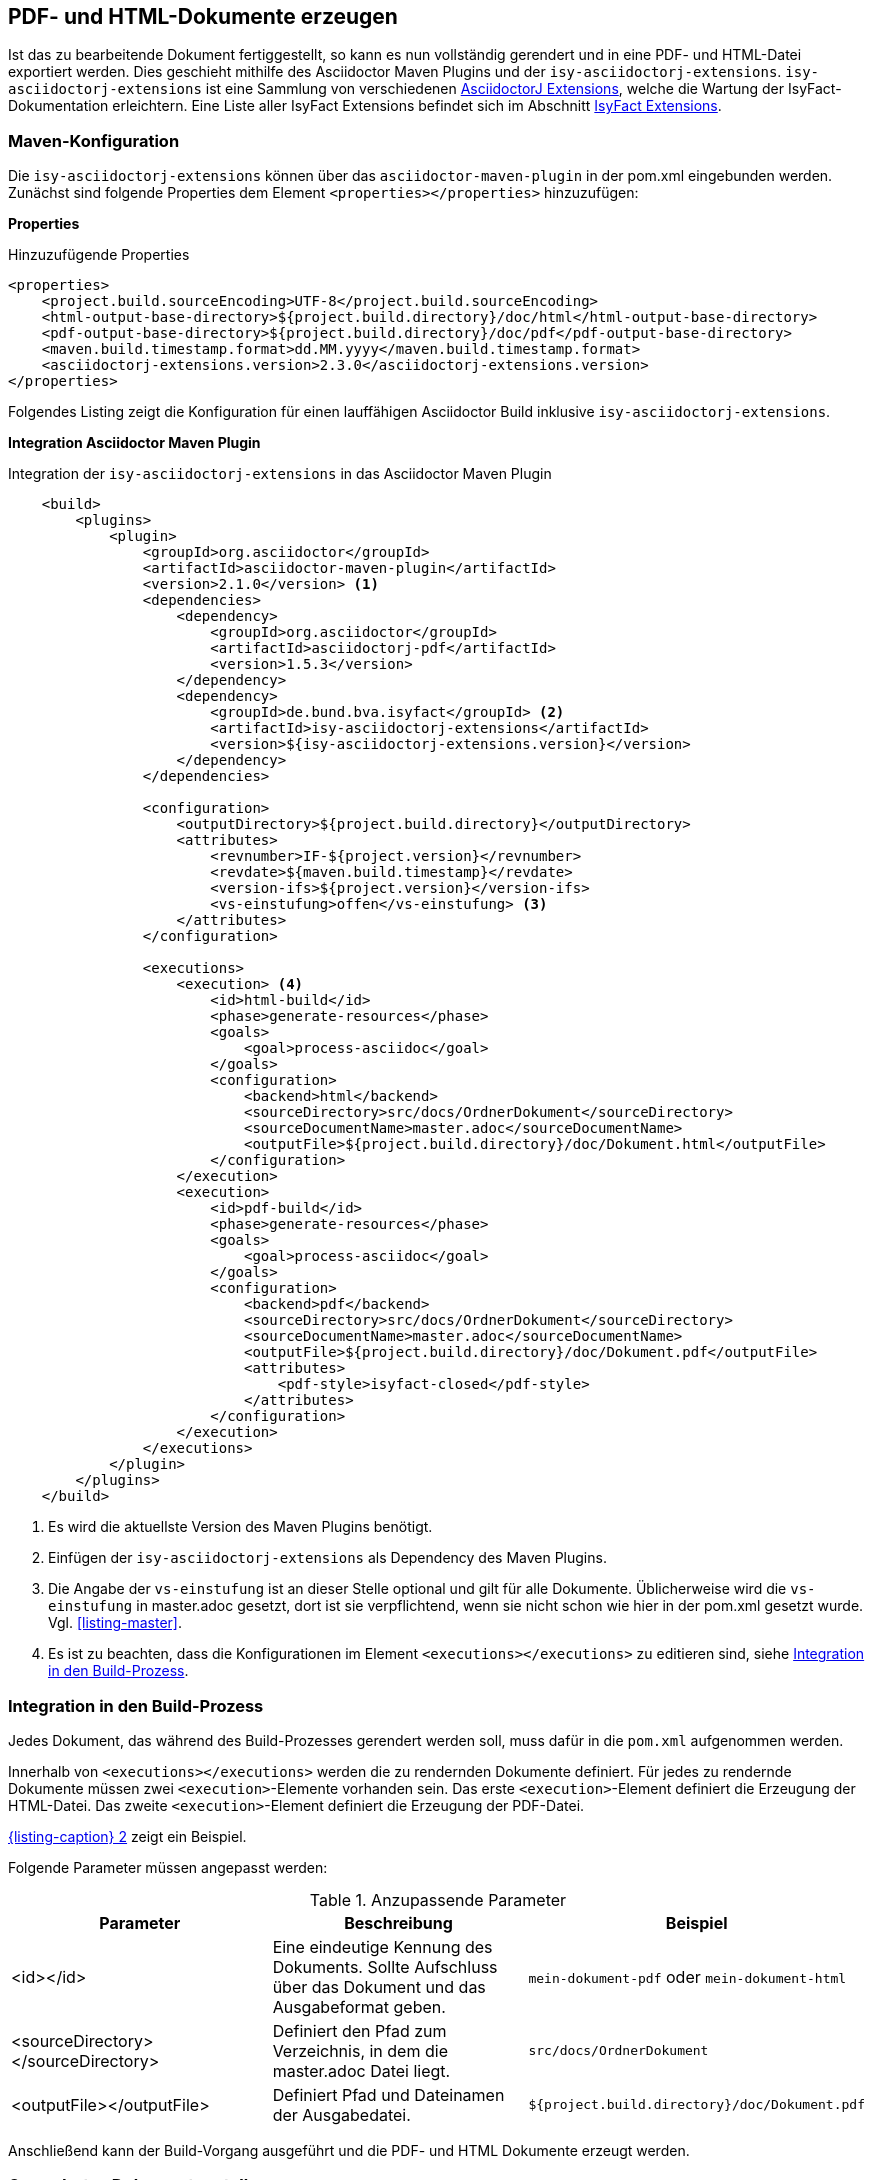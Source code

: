 // tag::inhalt[]

[[asccidoc-zu-pdf-html]]
== PDF- und HTML-Dokumente erzeugen

Ist das zu bearbeitende Dokument fertiggestellt, so kann es nun vollständig gerendert und in eine PDF- und HTML-Datei exportiert werden.
Dies geschieht mithilfe des Asciidoctor Maven Plugins und der `isy-asciidoctorj-extensions`.
`isy-asciidoctorj-extensions` ist eine Sammlung von verschiedenen xref:glossary:literaturextern:inhalt.adoc#litextern-asciidoctorj-extensions[AsciidoctorJ Extensions], welche die Wartung der IsyFact-Dokumentation erleichtern.
Eine Liste aller IsyFact Extensions befindet sich im Abschnitt <<isy-asciidoctorj-extensions>>.

[[asciidoc-in-pom-einbinden]]
=== Maven-Konfiguration

Die `isy-asciidoctorj-extensions` können über das `asciidoctor-maven-plugin` in der pom.xml eingebunden werden.
Zunächst sind folgende Properties dem Element `<properties></properties>` hinzuzufügen:

*Properties*

.Hinzuzufügende Properties
[{id-equals}"listing-pom-properties",reftext="{listing-caption} {counter:listings }"]
[source,xml,subs="attributes+"]
----
<properties>
    <project.build.sourceEncoding>UTF-8</project.build.sourceEncoding>
    <html-output-base-directory>${project.build.directory}/doc/html</html-output-base-directory>
    <pdf-output-base-directory>${project.build.directory}/doc/pdf</pdf-output-base-directory>
    <maven.build.timestamp.format>dd.MM.yyyy</maven.build.timestamp.format>
    <asciidoctorj-extensions.version>2.3.0</asciidoctorj-extensions.version>
</properties>
----

Folgendes Listing zeigt die Konfiguration für einen lauffähigen Asciidoctor Build inklusive `isy-asciidoctorj-extensions`.

*Integration Asciidoctor Maven Plugin*

.Integration der `isy-asciidoctorj-extensions` in das Asciidoctor Maven Plugin
[id="listing-pom-asciidoc",reftext="{listing-caption} {counter:listings }"]
[source,xml,subs="attributes+"]
----
    <build>
        <plugins>
            <plugin>
                <groupId>org.asciidoctor</groupId>
                <artifactId>asciidoctor-maven-plugin</artifactId>
                <version>2.1.0</version> <1>
                <dependencies>
                    <dependency>
                        <groupId>org.asciidoctor</groupId>
                        <artifactId>asciidoctorj-pdf</artifactId>
                        <version>1.5.3</version>
                    </dependency>
                    <dependency>
                        <groupId>de.bund.bva.isyfact</groupId> <2>
                        <artifactId>isy-asciidoctorj-extensions</artifactId>
                        <version>${isy-asciidoctorj-extensions.version}</version>
                    </dependency>
                </dependencies>

                <configuration>
                    <outputDirectory>${project.build.directory}</outputDirectory>
                    <attributes>
                        <revnumber>IF-${project.version}</revnumber>
                        <revdate>${maven.build.timestamp}</revdate>
                        <version-ifs>${project.version}</version-ifs>
                        <vs-einstufung>offen</vs-einstufung> <3>
                    </attributes>
                </configuration>

                <executions>
                    <execution> <4>
                        <id>html-build</id>
                        <phase>generate-resources</phase>
                        <goals>
                            <goal>process-asciidoc</goal>
                        </goals>
                        <configuration>
                            <backend>html</backend>
                            <sourceDirectory>src/docs/OrdnerDokument</sourceDirectory>
                            <sourceDocumentName>master.adoc</sourceDocumentName>
                            <outputFile>${project.build.directory}/doc/Dokument.html</outputFile>
                        </configuration>
                    </execution>
                    <execution>
                        <id>pdf-build</id>
                        <phase>generate-resources</phase>
                        <goals>
                            <goal>process-asciidoc</goal>
                        </goals>
                        <configuration>
                            <backend>pdf</backend>
                            <sourceDirectory>src/docs/OrdnerDokument</sourceDirectory>
                            <sourceDocumentName>master.adoc</sourceDocumentName>
                            <outputFile>${project.build.directory}/doc/Dokument.pdf</outputFile>
                            <attributes>
                                <pdf-style>isyfact-closed</pdf-style>
                            </attributes>
                        </configuration>
                    </execution>
                </executions>
            </plugin>
        </plugins>
    </build>
----

<1> Es wird die aktuellste Version des Maven Plugins benötigt.
<2> Einfügen der `isy-asciidoctorj-extensions` als Dependency des Maven Plugins.
<3> Die Angabe der `vs-einstufung` ist an dieser Stelle optional und gilt für alle Dokumente. Üblicherweise wird die `vs-einstufung` in master.adoc gesetzt, dort ist sie verpflichtend, wenn sie nicht schon wie hier in der pom.xml gesetzt wurde. Vgl. <<listing-master>>.
<4> Es ist zu beachten, dass die Konfigurationen im Element `<executions></executions>` zu editieren sind, siehe <<dokument-pom-aufnehmen>>.


[[dokument-pom-aufnehmen]]
=== Integration in den Build-Prozess

Jedes Dokument, das während des Build-Prozesses gerendert werden soll, muss dafür in die `pom.xml` aufgenommen werden.

Innerhalb von `<executions></executions>` werden die zu rendernden Dokumente definiert.
Für jedes zu rendernde Dokumente müssen zwei `<execution>`-Elemente vorhanden sein.
Das erste `<execution>`-Element definiert die Erzeugung der HTML-Datei.
Das zweite `<execution>`-Element definiert die Erzeugung der PDF-Datei.

<<listing-pom-asciidoc>> zeigt ein Beispiel.

Folgende Parameter müssen angepasst werden:

.Anzupassende Parameter
[id="table-pom_parameter",reftext="{table-caption} {counter:tables}"]
[options="header"]
|====
|Parameter|Beschreibung|Beispiel
|<id></id>| Eine eindeutige Kennung des Dokuments. Sollte Aufschluss über das Dokument und das Ausgabeformat geben.| `mein-dokument-pdf` oder `mein-dokument-html`
|<sourceDirectory></sourceDirectory>| Definiert den Pfad zum Verzeichnis, in dem die master.adoc Datei liegt.| `src/docs/OrdnerDokument`
|<outputFile></outputFile>| Definiert Pfad und Dateinamen der Ausgabedatei. | `${project.build.directory}/doc/Dokument.pdf`
|====

Anschließend kann der Build-Vorgang ausgeführt und die PDF- und HTML Dokumente erzeugt werden.

[[dokument-rendern]]
=== Gerendertes Dokument erstellen

Um den Build-Vorgang zu starten, wird in der Konsole in das Verzeichnis gewechselt, in dem auch die bearbeitete `pom.xml` liegt.
Anschließend wird mit dem Befehl `mvn install` der Build-Vorgang gestartet.
Aufgrund der Vielzahl der zu rendernden Dokumente und auszuführenden Skripte kann der Build-Vorgang einige Zeit in Anspruch nehmen.
Für Test-Zwecke können in der `pom.xml` nicht relevante Dokumente übersprungen werden, indem die zugehörigen Ausführungsdefinitionen (`<execution></execution>`) auskommentiert werden.

==== Fehlerszenarien beim Generieren

.Fehlerszenarien, Ursachen und Lösungen bei der Generierung
[id="table-table-asciidoc-fehler",reftext="{table-caption} {counter:tables}"]
[options="header"]
[cols="3,8a",options="header"]
|====
|Fehler|Mögliche Ursachen und Lösungen
|`OutOfMemoryException` (max. HeapSize exceeded) |
Mögliche Ursache:: Bei der Generierung von PDF-Dokumenten werden Rastergrafiken in ein PNM-Format (PPM, PGM oder PBM) konvertiert.
Dies führt bei Dokumenten mit vielen Grafiken oder Grafiken mit sehr hoher Auflösung zu Speicherproblemen.

Problemlösungen::
. *Vektorgrafiken verwenden:* Bei Vektorgrafiken (z. B. im SVG-Format) entfällt die Konvertierung.
. *Herabsetzen der Auflösung:* Bei Bildern mit einer Auflösung von 2000 Pixeln und mehr (egal ob Länge oder Breite) wird empfohlen, die Auflösung nach Möglichkeit zu reduzieren.
Selbst bei der Verwendung vieler kleinerer Bilder kann es zu einer `OutOfMemoryException` kommen.
Der Grund hierfür ist, dass der vom System zur Verfügung gestellte Speicher nach und nach volläuft.
Tritt der Fehler deswegen auf, sollten Bilder nach Möglichkeit in Vektorgrafiken umgewandelt bzw. neu gezeichnet werden.
|====

[[isy-asciidoctorj-extensions]]
== IsyFact Extensions

Die IsyFact Extensions 'isy-asciidoctorj-extensions` sind eine Sammlung von verschiedenen AsciidoctorJ Extensions, welche die Wartung der IsyFact-Dokumentation erleichtern.
Die IsyFact bietet derzeit folgende AsciidoctorJ Extensions an:

|===
|Extension/Klasse |Beschreibung |Referenzbeispiel

|<<IsyAttributesPreprocessor,IsyAttributesPreprocessor>>

`de.bund.bva.isyfact.attributes` `.IsyAttributesPreprocessor`
|Erzeugt Metainformationen am Anfang eines Dokuments. Erzeugt den Titel und wählt das passende Theme für ein Dokument.
|siehe <<listing-master>>
|BibliographyPreprocessor

`de.bund.bva.isyfact.bibliography` `.BibliographyPreprocessor`
|Erzeugt ein Literaturverzeichnis aus allen bekannten Quellen, die im Dokument enthalten und als Referenz markiert sind.
|siehe <<literaturverzeichnis>>
|<<ColophonBlockMacroProcessor,ColophonBlockMacroProcessor>>

`de.bund.bva.isyfact.colophon` `.ColophonBlockMacroProcessor`
|Erzeugt allgemeine Dokumentinformationen durch Verarbeiten des `colophon::[]` Blocks.
|`colophon::[]`
|IsyGlossaryBlockMacroProcessor

`de.bund.bva.isyfact.glossary` `.IsyGlossaryBlockMacroProcessor`
|Erkennt `isy-glossary::[]` im Asciidoc Quellcode und fügt an der Stelle des Blocks das zentrale Glossar der IsyFact als Tabelle ein.
|`isy-glossary::[]`
|GlossaryPreprocessor

`de.bund.bva.isyfact.glossary` `.GlossaryPreprocessor`
|Erzeugt ein Glossar für das jeweilige Dokument mit allen bekannten Begriffen, die im Dokument enthalten und als Referenz markiert sind.
|siehe <<glossar>>
|ListOfPreprocessor

`de.bund.bva.isyfact.listof` `.ListOfPreprocessor`
|Erzeugt ein Abbildungs- Tabellen- und Listenverzeichnis für das jeweilige Dokument für alle Elemente im Dokument, die entsprechend markiert sind.
|siehe <<bilder>>, <<tabellen>> und <<listings>>
|===

[[isy-attributes-preprocessor]]
=== IsyAttributesPreprocessor

Der `IsyAttributesPreprocessor` wertet alle IsyFact Attribute am Anfang eines master.adoc aus (Leerzeichen und Kommentare werden ignoriert) und fügt die entsprechenden Metainformationen in jedes Dokument ein.

Mit Hilfe der Attribute wird der Titel mit optionalem Untertitel generiert, sowie das passende Theme für das Dokument
ausgewählt. Dabei können folgende Attribute angepasst werden <<table-master-attributes>>.

Standardmäßig sind die Extensions auf den Bau von IsyFact-Standards Bausteinen mit einer Open Source Lizenz konfiguriert.

[[colophon-block]]
=== ColophonBlockMacroProcessor

Der `ColophonBlockMacroProcessor` erkennt `colophon::[]` Blöcke im Asciidoc Code und ersetzt diese durch die allgemeinen
Dokumentinformationen der IsyFact.
Dabei können noch die optionalen Attribute `factory` und `open-source` angegeben werden.
<<listing-master>> zeigt die beispielhafte Verwendung des `colophon::[]` blocks in einem Asciidoc Dokument.

// end::inhalt[]
